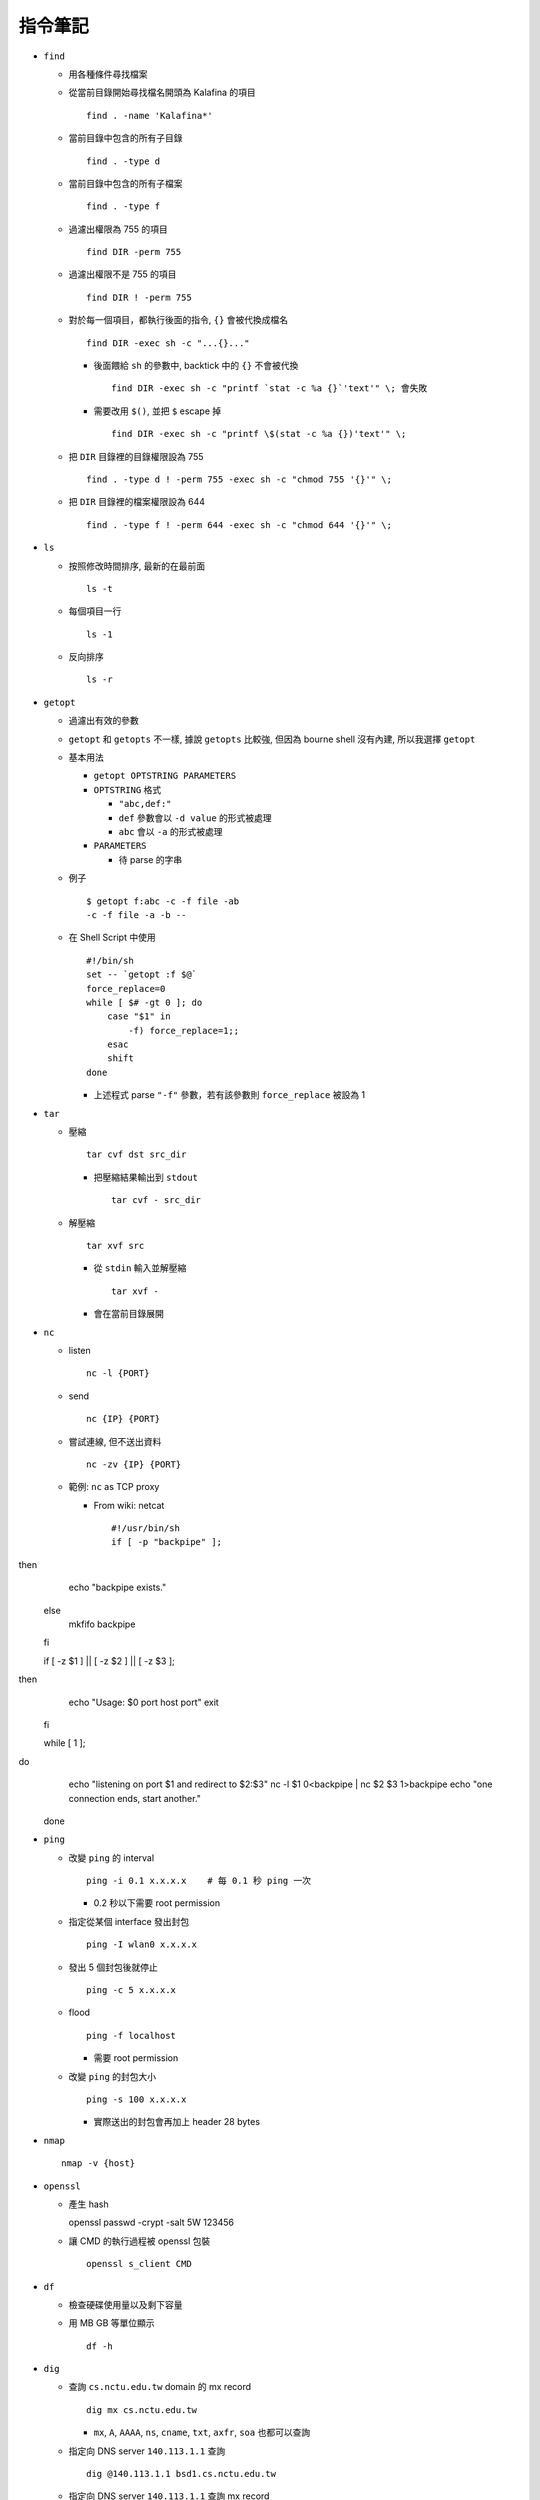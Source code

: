 ========
指令筆記
========

* ``find``

  - 用各種條件尋找檔案

  - 從當前目錄開始尋找檔名開頭為 Kalafina 的項目 ::

      find . -name 'Kalafina*'

  - 當前目錄中包含的所有子目錄 ::

      find . -type d

  - 當前目錄中包含的所有子檔案 ::

      find . -type f

  - 過濾出權限為 755 的項目 ::

      find DIR -perm 755

  - 過濾出權限不是 755 的項目 ::

      find DIR ! -perm 755

  - 對於每一個項目，都執行後面的指令, ``{}`` 會被代換成檔名 ::

      find DIR -exec sh -c "...{}..."

    - 後面餵給 ``sh`` 的參數中, backtick 中的 ``{}`` 不會被代換 ::

        find DIR -exec sh -c "printf `stat -c %a {}`'text'" \; 會失敗

    - 需要改用 ``$()``, 並把 ``$`` escape 掉 ::

        find DIR -exec sh -c "printf \$(stat -c %a {})'text'" \;

  - 把 ``DIR`` 目錄裡的目錄權限設為 755 ::

      find . -type d ! -perm 755 -exec sh -c "chmod 755 '{}'" \;

  - 把 ``DIR`` 目錄裡的檔案權限設為 644 ::

      find . -type f ! -perm 644 -exec sh -c "chmod 644 '{}'" \;

* ``ls``

  - 按照修改時間排序, 最新的在最前面 ::

      ls -t

  - 每個項目一行 ::

      ls -1

  - 反向排序 ::

      ls -r

* ``getopt``

  - 過濾出有效的參數

  - ``getopt`` 和 ``getopts`` 不一樣, 據說 ``getopts`` 比較強, 但因為 bourne shell 沒有內建, 所以我選擇 ``getopt``

  - 基本用法
  
    - ``getopt OPTSTRING PARAMETERS``
    - ``OPTSTRING`` 格式
    
      - ``"abc,def:"``
      - ``def`` 參數會以 ``-d value`` 的形式被處理
      - ``abc`` 會以 ``-a`` 的形式被處理
      
    - ``PARAMETERS``

      - 待 parse 的字串

  - 例子 ::

      $ getopt f:abc -c -f file -ab
      -c -f file -a -b --

  - 在 Shell Script 中使用 ::

      #!/bin/sh
      set -- `getopt :f $@`
      force_replace=0
      while [ $# -gt 0 ]; do
          case "$1" in
              -f) force_replace=1;;
          esac
          shift
      done

    - 上述程式 parse ``"-f"`` 參數，若有該參數則 ``force_replace`` 被設為 1

* ``tar``

  - 壓縮 ::

      tar cvf dst src_dir

    - 把壓縮結果輸出到 ``stdout`` ::

        tar cvf - src_dir

  - 解壓縮 ::

      tar xvf src

    - 從 ``stdin`` 輸入並解壓縮 ::

        tar xvf -

    - 會在當前目錄展開

* ``nc``

  - listen ::

      nc -l {PORT}

  - send ::

      nc {IP} {PORT}

  - 嘗試連線, 但不送出資料 ::

      nc -zv {IP} {PORT}

  - 範例: ``nc`` as TCP proxy

    - From wiki: netcat ::

        #!/usr/bin/sh
        if [ -p "backpipe" ]; then
          echo "backpipe exists."
        else
          mkfifo backpipe
        fi

        if [ -z $1 ] || [ -z $2 ] || [ -z $3 ]; then
          echo "Usage: $0 port host port"
          exit
        fi

        while [ 1 ]; do
          echo "listening on port $1 and redirect to $2:$3"
          nc -l $1 0<backpipe | nc $2 $3 1>backpipe
          echo "one connection ends, start another."
        done

* ``ping``

  - 改變 ``ping`` 的 interval ::

      ping -i 0.1 x.x.x.x    # 每 0.1 秒 ping 一次

    - 0.2 秒以下需要 root permission

  - 指定從某個 interface 發出封包 ::

      ping -I wlan0 x.x.x.x

  - 發出 5 個封包後就停止 ::

      ping -c 5 x.x.x.x

  - flood ::

      ping -f localhost

    - 需要 root permission

  - 改變 ``ping`` 的封包大小 ::

      ping -s 100 x.x.x.x

    - 實際送出的封包會再加上 header 28 bytes

* ``nmap`` ::

    nmap -v {host}

* ``openssl``

  - 產生 hash ::

    openssl passwd -crypt -salt 5W 123456

  - 讓 CMD 的執行過程被 openssl 包裝 ::

      openssl s_client CMD

* ``df``

  - 檢查硬碟使用量以及剩下容量

  - 用 MB GB 等單位顯示 ::

      df -h

* ``dig``

  - 查詢 ``cs.nctu.edu.tw`` domain 的 mx record ::

      dig mx cs.nctu.edu.tw

    - ``mx``, ``A``, ``AAAA``, ``ns``, ``cname``, ``txt``, ``axfr``, ``soa`` 也都可以查詢

  - 指定向 DNS server ``140.113.1.1`` 查詢 ::

      dig @140.113.1.1 bsd1.cs.nctu.edu.tw

  - 指定向 DNS server ``140.113.1.1`` 查詢 mx record ::

      dig @140.113.1.1 mx cs.nctu.edu.tw

  - 查反解 ::

      dig -x 140.113.1.1

  - 在 FreeBSD 10 已被 ``drill`` 指令取代, 可到 ``dns/bind-tools`` ports 裡安裝

* ``nslookup``

  - 查詢 ``pi314.nctucs.net`` 的 IP ::

      nslookup pi314.nctucs.net

  - 指定向 DNS server ``140.113.1.1`` 查詢 ::

      nslookup pi314.nctucs.net 140.113.1.1

  - 查反解 ::

      nslookup 140.113.1.1

  - 在 FreeBSD 10 已被 ``drill`` 指令取代, 可到 ``dns/bind-tools`` ports 裡安裝

* ``host``

  - 查詢 ``pi314.nctucs.net`` 的 IP ::

      host pi314.nctucs.net

  - 指定向 DNS server ``140.113.1.1`` 查詢 ::

      host pi314.nctucs.net 140.113.1.1

  - 查反解 ::

      host 140.113.1.1

* ``dd``

  - 低階檔案輸出寫入工具

  - 指定輸出到 ``TARGET`` ::

      echo test | dd of=TARGET

    - TARGET 可以是檔案或是硬碟的 device file

  - 指定從 ``TARGET`` 輸入 ::

      dd if=TARGET

  - 刷新硬碟上的 bit（治療可復原的 bit error） ::

      dd if=/dev/da0 of=/dev/da0

  - 把硬碟資料透過網路傳送 ::

      dd if=/dev/da0 | nc BACKUP_SERVER PORT

* ``seq``

  - 產生 1 ~ 10 的數字作為 output ::

      seq 10

  - 使用在 shell script 中 ::

      for i in $(seq 10); do; echo $i; done

* ``nl``
  - 把 ``stdin`` 加上行號後輸出

* ``ln``

  - 製作軟連結 ::

      ln -s source link_name

* ``pushd``, ``popd``, ``dirs``

  - 操作 shell 中的目錄堆疊

  - 把目前目錄 push 到 stack，並 ``cd`` 到 ``dir`` ::

      pushd dir

  - 把 stack pop 掉一次，並 ``cd`` 回 stack 最上層的目錄 ::

      popd

  - 列出現在的 stack，左邊的是最上層的 ::

      dirs

* ``grep``

  - 列出含有 ``"test"`` 的行 ::

      cat file | grep "test"

  - 列出不含有 ``"test"`` 的行 ::

      cat file | grep -v "test"

  - 在當前目錄遞迴的尋找所有檔案中的 ``"test"`` 字串 ::

      grep -R "test" .

* ``egrep``

  - 等於 ``grep -E`` ，使用擴充的 regex ::

    ls | egrep "mp4|avi"

* ``xargs``

  - 把前面的 output 當成 ``xargs`` 指令的 參數

  - 各系統的 ``xargs`` 實作不同 (參數也不同)

    - FreeBSD, GNU ::

        find . -type f | xargs -I% echo test%test

      - ``-I%`` 設定 ``stdin`` 的取代符號，並把 ``stdin`` 的每一行獨立餵給 ``echo``

  - 在 ``xargs`` 中使用 pipe（fork 出一個 ``sh`` 來執行） ::

      something | xargs -I% sh -c "echo % | nl"

* ``sh``

  - 印出實際上執行了什麼 ::

      sh -xc "something"

* ``date``

  - 顯示目前時間 ::

    date "+%Y/%m/%d %H:%M:%S"

  - 顯示時區 ::

      date "+%Z"

  - 修改日期 ::

      date -s 2005/10/10

  - 修改時間 ::

      date -s 22:10:30

* ``cp``

  - 備份 ::

      cp -nvr SRC DST

    - ``-n``: 不覆寫原檔
    - ``-v``: 列出所做的動作
    - ``-r``: recursive

* ``diff``

  - 比較兩個目錄的差異, 另有參數可以只比較檔案列表 ::

      diff -r DIR1 DIR2

* ``wget``

  - 範例 ::

      wget --recursive --no-clobber --page-requisites --html-extension --convert-links --restrict-file-names=windows --domains website.org --no-parent HTTP://URL

    - ``--recursive``

      - 下載整個網站

    - ``--domains website.org``

      - 只備份 ``website.org`` 內的網頁

    - ``--no-parent``

      - 不往上層目錄備份

    - ``--page-requisites``

      - 把 image 和 CSS 等資料也備份

    - ``--html-extension``

      - 副檔名設為 .html

    - ``--convert-links``

      - 把 link 改寫為相對路徑

    - ``--restrict-file-names=windows``

      - 必要時修改檔名

    - ``--no-clobber``

      - 不覆寫舊檔

* ``rename``

  - 把 ``{file}`` 中符合 ``{expressoin}`` 的部份換成 ``{replacement}`` ::

      rename {expression} {replacement} {file}

  - Example ::

      rename .htm .html *.html

* ``portsnap``
  - 請參考 ``ports.rst``

* ``pkg_info``

  - 列出安裝套件列表 ::

      pkg_info

  - 查看 dependency ::

      pkg_info -rx vim

  - 查看 "被" dependency ::

      pkg_info -Rx vim

* ``zpool`` ::
    zpool status -v
    zpool export ZPOOL
    zpool import ZPOOL ZPOOLDD
    zpool status -v

* ``pfctl``

  - 在 ``{table}`` 裡增加 ``{IP}`` ::

      pfctl -t {table} -T add {IP}

  - 從 ``{table}`` 中刪除 ``{IP}`` ::

      pfctl -t {table} -T delete {IP}

  - 測試 ``{IP}`` 是否在 ``{table}`` 中 ::

      pfctl -t {table} -T test {IP}

  - 重新載入設定檔 ::

      pfctl -f /etc/pf.conf

* ``ftp``

  - 開啟 FreeBSD 內建的 ftp server ::

      /usr/libexec/ftpd -D -l -l

    - ``-D`` 讓 ftp 以 daemon 的方式啟動
    - ``-l -l`` 叫 ``syslogd`` 記錄每次的連線，用兩次 ``-l`` 則可以連使用的動作都記錄
    - ``-l`` 要留下連線記錄還需要配合修改 ``/etc/syslog.conf`` 才會啟動記錄

  - 指令列表（在連上 ftp server 後） ::

      ls
      cd
      less
      get remote-file {local-file}
      put local-file {remote-file}
      quit

* ``portmaster``
  - 請參考 ``ports.rst``

* ``portaudit``

  - 掃漏洞 ::

      portaudit

    - 漏洞在更新該 ports 後常常可以解決

  - 在 FreeBSD 10 後已被 ``pkg audit`` 取代

* ``pw``

  - 把一個 user 從一個 group 中刪除 (未測試) ::

    pw groupmod groupname -d userName

* ``ifconfig``

  - 把 ``em0`` interface 關掉 ::

      ifconfig em0 down

  - 把 ``em0`` interface 打開 ::

      ifconfig em0 up

  - 手動設定 IP 給 ``em0`` ::

      ifconfig em0 inet x.x.x.x netmask x.x.x.x

* ``tcpdump``

  - dump 出可被 wireshark 開啟的格式 ::

      tcpdump -i <interface> -s 65535 -w <some-file>

* ``rsync``

  - 參數格式 ::

      rsync options source destination

  - 取代 ``cp`` ，一樣是 copy 但是有進度條 ::

      rsync -ah --progress

  - 放棄 permission，owner，group ::

      rsync --no-p --no-o --no-g

  - 範例 ::

      rsync -arvzh --progress

    - ``-a``: archive mode，保留大部份資訊
    - ``-r``: recursive
    - ``-v``: verbose
    - ``-z``: 傳送時壓縮資料
    - ``-h``: 用人類好讀方式顯示資訊

* ``chmod``

  - 遞迴的把所有 exec bit "復原" ::

      chmod -R +r+X

    - Linux 和 FreeBSD 的 man page 寫得不太一樣

* 其他

  - 印出一個檔案，但前 5 行不要印出來 ::

      cat example.txt | awk '{ if(NR > 5) print $0;}' 可以把 cat 改成用 nl 確認真的只有前 5 行沒有印出

  - 把目錄 DIR 從 A host 丟到 B host

    - A ::

        tar cvf - DIR | nc -l 12345

    - B ::

        nc {A's IP} 12345 > DIR.tar
        nc {A's IP} 12345 | tar xvf -

    - 如果 A 沒有 public IP 的話就改把 port 開在 B 上

  - 查看系統安裝的記憶體 ::

      grep memory /var/run/dmesg.boot

  - 把 ``rm`` ``alias`` 成 ``mv``, 不直接刪除檔案 ::

      alias rm 'mv \!* ~/.trash'

  - [``tcsh``] 把任意一個被 suspend 的 process 叫到 forground ::

      %[number]

  - 把漫畫檔名重新編為流水號

    - 假設檔案的修改時間是照實際順序的 ::

        ls -1tr |
        nl |
        awk '{print "mv " $2 " " $1 ".jpg"; }' |
        xargs -I% sh -c %

    - 想法

      - 先用 ``ls -1tr`` 依序列出檔名

      - 用 ``nl`` 產生流水號

      - 用 ``awk`` 輸出 ``mv origin.jpg {n}.jpg`` 的 shell script

      - 用 ``xargs`` 一行一行丟給 ``sh`` 執行

